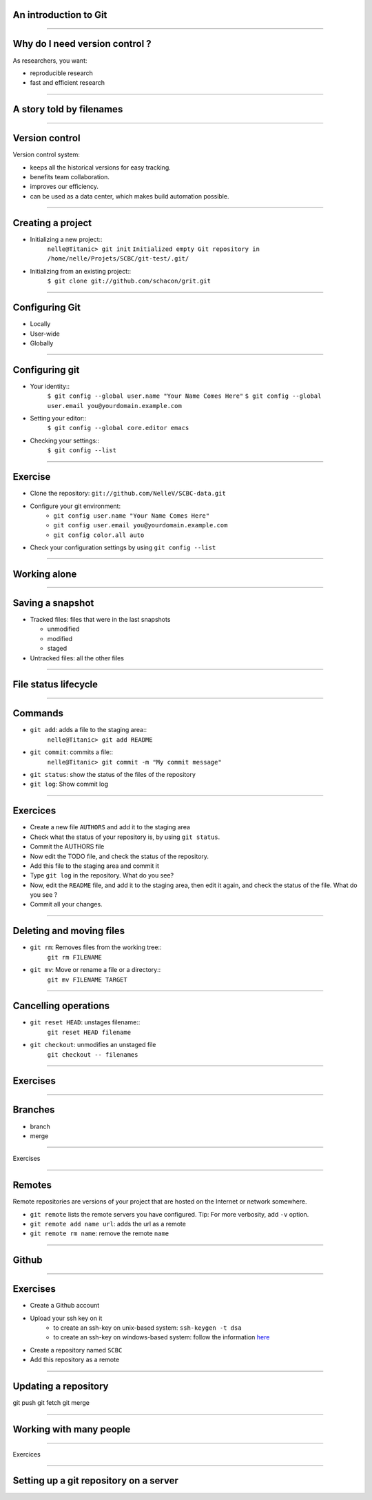 An introduction to Git
================================================================================

----

Why do I need version control ?
================================================================================

As researchers, you want:

- reproducible research
- fast and efficient research

------

A story told by filenames
================================================================================

.. image:: images/version_control.gif

----


Version control
================================================================================

Version control system:

- keeps all the historical versions for easy tracking.
- benefits team collaboration.
- improves our efficiency.
- can be used as a data center, which makes build automation possible.

----

Creating a project
================================================================================

- Initializing a new project::
    ``nelle@Titanic> git init``
    ``Initialized empty Git repository in /home/nelle/Projets/SCBC/git-test/.git/``


- Initializing from an existing project::
    ``$ git clone git://github.com/schacon/grit.git``

----

Configuring Git
================================================================================

- Locally

- User-wide

- Globally

----

Configuring git
================================================================================

- Your identity::
    ``$ git config --global user.name "Your Name Comes Here"``
    ``$ git config --global user.email you@yourdomain.example.com``

- Setting your editor::
    ``$ git config --global core.editor emacs``

- Checking your settings::
    ``$ git config --list``

----

Exercise
================================================================================

- Clone the repository: ``git://github.com/NelleV/SCBC-data.git``
- Configure your git environment:
    - ``git config user.name "Your Name Comes Here"``
    - ``git config user.email you@yourdomain.example.com``
    - ``git config color.all auto``
- Check your configuration settings by using ``git config --list``

----

Working alone
================================================================================

----

Saving a snapshot
================================================================================


- Tracked files: files that were in the last snapshots

  - unmodified
  - modified
  - staged

- Untracked files: all the other files

----

File status lifecycle
================================================================================


.. image:: images/git_file_status_lifecycle.png

--------

Commands
===================

- ``git add``: adds a file to the staging area::
    ``nelle@Titanic> git add README``

- ``git commit``: commits a file::
    ``nelle@Titanic> git commit -m "My commit message"``

- ``git status``: show the status of the files of the repository

- ``git log``: Show commit log

----

Exercices
================================================================================

- Create a new file ``AUTHORS`` and add it to the staging area
- Check what the status of your repository is, by using ``git status``.
- Commit the AUTHORS file
- Now edit the TODO file, and check the status of the repository.
- Add this file to the staging area and commit it
- Type ``git log`` in the repository. What do you see?
- Now, edit the ``README`` file, and add it to the staging area, then edit it
  again, and check the status of the file. What do you see ?
- Commit all your changes.

----

Deleting and moving files
================================================================================

- ``git rm``: Removes files from the working tree::
      ``git rm FILENAME``

- ``git mv``: Move or rename a file or a directory::
      ``git mv FILENAME TARGET``

----

Cancelling operations
================================================================================

- ``git reset HEAD``: unstages filename::
    ``git reset HEAD filename``

- ``git checkout``: unmodifies an unstaged file
    ``git checkout -- filenames``

----

Exercises
================================================================================



----

Branches
================================================================================

- branch
- merge

----

Exercises

-----

Remotes
================================================================================

Remote repositories are versions of your project that are hosted on the
Internet or network somewhere.

- ``git remote`` lists the remote servers you have configured.
  Tip: For more verbosity, add ``-v`` option.

- ``git remote add name url``: adds the url as a remote
- ``git remote rm name``: remove the remote ``name``

----

Github
================================================================================

.. image:: images/github.png

----

Exercises
================================================================================

- Create a Github account
- Upload your ssh key on it
    - to create an ssh-key on unix-based system: ``ssh-keygen -t dsa``
    - to create an ssh-key on windows-based system: follow the information
      `here <http://kb.siteground.com/article/How_to_generate_an_SSH_key_on_Windows_using_PuTTY.html>`_
- Create a repository named ``SCBC``
- Add this repository as a remote

----

Updating a repository
================================================================================

git push
git fetch
git merge

----

Working with many people
================================================================================

----


Exercices

-----

Setting up a git repository on a server
================================================================================


